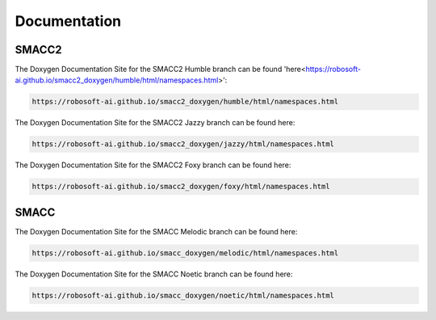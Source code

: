 Documentation
=====

SMACC2
----------------

The Doxygen Documentation Site for the SMACC2 Humble branch can be found 'here<https://robosoft-ai.github.io/smacc2_doxygen/humble/html/namespaces.html>':

.. code-block:: console

   https://robosoft-ai.github.io/smacc2_doxygen/humble/html/namespaces.html

The Doxygen Documentation Site for the SMACC2 Jazzy branch can be found here:

.. code-block:: console

   https://robosoft-ai.github.io/smacc2_doxygen/jazzy/html/namespaces.html

The Doxygen Documentation Site for the SMACC2 Foxy branch can be found here:

.. code-block:: console

   https://robosoft-ai.github.io/smacc2_doxygen/foxy/html/namespaces.html


SMACC
------------

The Doxygen Documentation Site for the SMACC Melodic branch can be found here:

.. code-block:: console

   https://robosoft-ai.github.io/smacc_doxygen/melodic/html/namespaces.html

The Doxygen Documentation Site for the SMACC Noetic branch can be found here:

.. code-block:: console

   https://robosoft-ai.github.io/smacc_doxygen/noetic/html/namespaces.html




